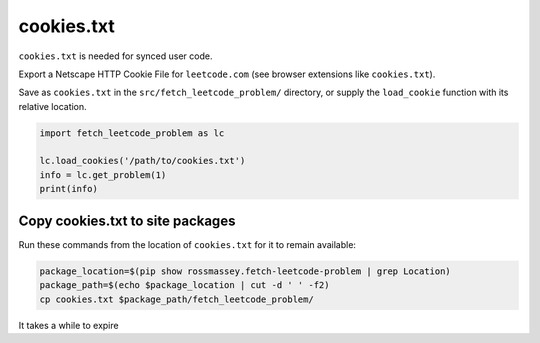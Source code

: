 cookies.txt
-----------
``cookies.txt`` is needed for synced user code.

Export a Netscape HTTP Cookie File for ``leetcode.com`` (see browser extensions like ``cookies.txt``).

Save as ``cookies.txt`` in the ``src/fetch_leetcode_problem/`` directory, or supply
the ``load_cookie`` function with its relative location.

.. code-block:: python

      import fetch_leetcode_problem as lc

      lc.load_cookies('/path/to/cookies.txt')
      info = lc.get_problem(1)
      print(info)


Copy cookies.txt to site packages
=================================
Run these commands from the location of ``cookies.txt`` for it to remain available:

.. code-block:: bash

    package_location=$(pip show rossmassey.fetch-leetcode-problem | grep Location)
    package_path=$(echo $package_location | cut -d ' ' -f2)
    cp cookies.txt $package_path/fetch_leetcode_problem/

It takes a while to expire
